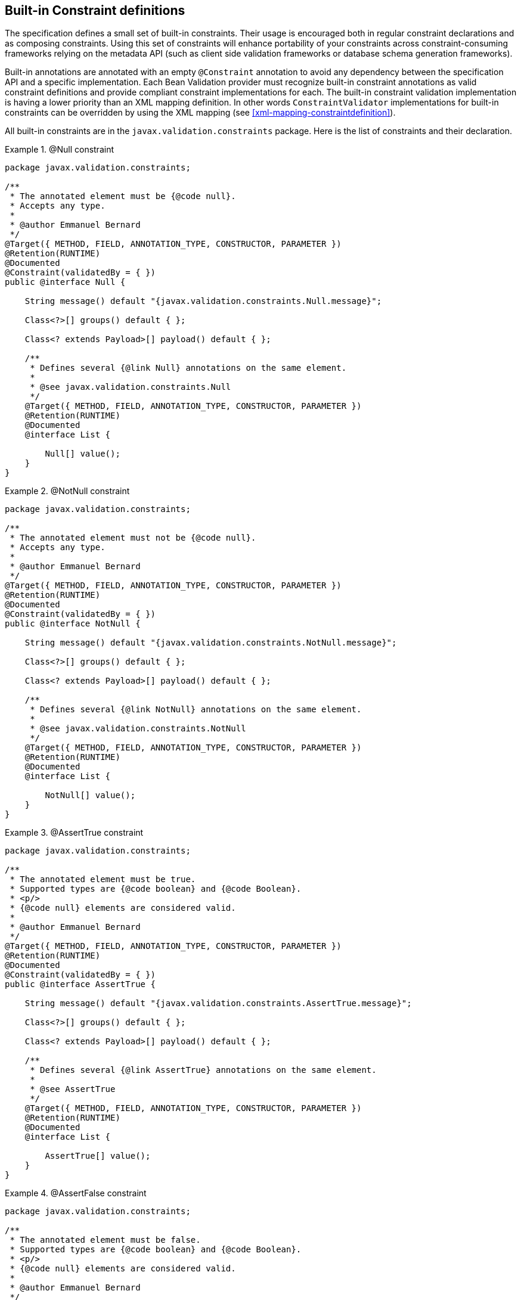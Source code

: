 [[builtinconstraints]]

== Built-in Constraint definitions

The specification defines a small set of built-in constraints. Their usage is encouraged both in regular constraint declarations and as composing constraints. Using this set of constraints will enhance portability of your constraints across constraint-consuming frameworks relying on the metadata API (such as client side validation frameworks or database schema generation frameworks).

Built-in annotations are annotated with an empty [classname]`@Constraint` annotation to avoid any dependency between the specification API and a specific implementation. [tck-testable]#Each Bean Validation provider must recognize built-in constraint annotations as valid constraint definitions and provide compliant constraint implementations for each.# [tck-testable]#The built-in constraint validation implementation is having a lower priority than an XML mapping definition.# In other words [classname]`ConstraintValidator` implementations for built-in constraints can be overridden by using the XML mapping (see <<xml-mapping-constraintdefinition>>).

All built-in constraints are in the [classname]`javax.validation.constraints` package. Here is the list of constraints and their declaration.

.[tck-testable]#@Null constraint#
====

[source, JAVA]
----
package javax.validation.constraints;

/**
 * The annotated element must be {@code null}.
 * Accepts any type.
 *
 * @author Emmanuel Bernard
 */
@Target({ METHOD, FIELD, ANNOTATION_TYPE, CONSTRUCTOR, PARAMETER })
@Retention(RUNTIME)
@Documented
@Constraint(validatedBy = { })
public @interface Null {

    String message() default "{javax.validation.constraints.Null.message}";

    Class<?>[] groups() default { };

    Class<? extends Payload>[] payload() default { };

    /**
     * Defines several {@link Null} annotations on the same element.
     *
     * @see javax.validation.constraints.Null
     */
    @Target({ METHOD, FIELD, ANNOTATION_TYPE, CONSTRUCTOR, PARAMETER })
    @Retention(RUNTIME)
    @Documented
    @interface List {

        Null[] value();
    }
}
----

====

.[tck-testable]#@NotNull constraint#
====

[source, JAVA]
----
package javax.validation.constraints;

/**
 * The annotated element must not be {@code null}.
 * Accepts any type.
 *
 * @author Emmanuel Bernard
 */
@Target({ METHOD, FIELD, ANNOTATION_TYPE, CONSTRUCTOR, PARAMETER })
@Retention(RUNTIME)
@Documented
@Constraint(validatedBy = { })
public @interface NotNull {

    String message() default "{javax.validation.constraints.NotNull.message}";

    Class<?>[] groups() default { };

    Class<? extends Payload>[] payload() default { };

    /**
     * Defines several {@link NotNull} annotations on the same element.
     *
     * @see javax.validation.constraints.NotNull
     */
    @Target({ METHOD, FIELD, ANNOTATION_TYPE, CONSTRUCTOR, PARAMETER })
    @Retention(RUNTIME)
    @Documented
    @interface List {

        NotNull[] value();
    }
}
----

====

.[tck-testable]#@AssertTrue constraint#
====

[source, JAVA]
----
package javax.validation.constraints;

/**
 * The annotated element must be true.
 * Supported types are {@code boolean} and {@code Boolean}.
 * <p/>
 * {@code null} elements are considered valid.
 *
 * @author Emmanuel Bernard
 */
@Target({ METHOD, FIELD, ANNOTATION_TYPE, CONSTRUCTOR, PARAMETER })
@Retention(RUNTIME)
@Documented
@Constraint(validatedBy = { })
public @interface AssertTrue {

    String message() default "{javax.validation.constraints.AssertTrue.message}";

    Class<?>[] groups() default { };

    Class<? extends Payload>[] payload() default { };

    /**
     * Defines several {@link AssertTrue} annotations on the same element.
     *
     * @see AssertTrue
     */
    @Target({ METHOD, FIELD, ANNOTATION_TYPE, CONSTRUCTOR, PARAMETER })
    @Retention(RUNTIME)
    @Documented
    @interface List {

        AssertTrue[] value();
    }
}
----

====

.[tck-testable]#@AssertFalse constraint#
====

[source, JAVA]
----
package javax.validation.constraints;

/**
 * The annotated element must be false.
 * Supported types are {@code boolean} and {@code Boolean}.
 * <p/>
 * {@code null} elements are considered valid.
 *
 * @author Emmanuel Bernard
 */
@Target({ METHOD, FIELD, ANNOTATION_TYPE, CONSTRUCTOR, PARAMETER })
@Retention(RUNTIME)
@Documented
@Constraint(validatedBy = { })
public @interface AssertFalse {

    String message() default "{javax.validation.constraints.AssertFalse.message}";

    Class<?>[] groups() default { };

    Class<? extends Payload>[] payload() default { };

    /**
     * Defines several {@link AssertFalse} annotations on the same element.
     *
     * @see javax.validation.constraints.AssertFalse
     */
    @Target({ METHOD, FIELD, ANNOTATION_TYPE, CONSTRUCTOR, PARAMETER })
    @Retention(RUNTIME)
    @Documented
    @interface List {

        AssertFalse[] value();
    }
}
----

====

.[tck-testable]#@Min constraint#
====

[source, JAVA]
----
package javax.validation.constraints;

/**
 * The annotated element must be a number whose value must be higher or
 * equal to the specified minimum.
 * <p/>
 * Supported types are:
 * <ul>
 *     <li>{@code BigDecimal}</li>
 *     <li>{@code BigInteger}</li>
 *     <li>{@code byte}, {@code short}, {@code int}, {@code long}, and their respective
 *     wrappers</li>
 * </ul>
 * Note that {@code double} and {@code float} are not supported due to rounding errors
 * (some providers might provide some approximative support).
 * <p/>
 * {@code null} elements are considered valid.
 *
 * @author Emmanuel Bernard
 */
@Target({ METHOD, FIELD, ANNOTATION_TYPE, CONSTRUCTOR, PARAMETER })
@Retention(RUNTIME)
@Documented
@Constraint(validatedBy = { })
public @interface Min {

    String message() default "{javax.validation.constraints.Min.message}";

    Class<?>[] groups() default { };

    Class<? extends Payload>[] payload() default { };

    /**
     * @return value the element must be higher or equal to
     */
    long value();

    /**
     * Defines several {@link Min} annotations on the same element.
     *
     * @see Min
     */
    @Target({ METHOD, FIELD, ANNOTATION_TYPE, CONSTRUCTOR, PARAMETER })
    @Retention(RUNTIME)
    @Documented
    @interface List {

        Min[] value();
    }
}
----

====

.[tck-testable]#@Max constraint#
====

[source, JAVA]
----
package javax.validation.constraints;

/**
 * The annotated element must be a number whose value must be lower or
 * equal to the specified maximum.
 * <p/>
 * Supported types are:
 * <ul>
 *     <li>{@code BigDecimal}</li>
 *     <li>{@code BigInteger}</li>
 *     <li>{@code byte}, {@code short}, {@code int}, {@code long}, and their respective
 *     wrappers</li>
 * </ul>
 * Note that {@code double} and {@code float} are not supported due to rounding errors
 * (some providers might provide some approximative support).
 * <p/>
 * {@code null} elements are considered valid.
 *
 * @author Emmanuel Bernard
 */
@Target({ METHOD, FIELD, ANNOTATION_TYPE, CONSTRUCTOR, PARAMETER })
@Retention(RUNTIME)
@Documented
@Constraint(validatedBy = { })
public @interface Max {

    String message() default "{javax.validation.constraints.Max.message}";

    Class<?>[] groups() default { };

    Class<? extends Payload>[] payload() default { };

    /**
     * @return value the element must be lower or equal to
     */
    long value();

    /**
     * Defines several {@link Max} annotations on the same element.
     *
     * @see Max
     */
    @Target({ METHOD, FIELD, ANNOTATION_TYPE, CONSTRUCTOR, PARAMETER })
    @Retention(RUNTIME)
    @Documented
    @interface List {

        Max[] value();
    }
}
----

====

.[tck-testable]#@DecimalMin constraint#
====

[source, JAVA]
----
package javax.validation.constraints;

/**
 * The annotated element must be a number whose value must be higher or
 * equal to the specified minimum.
 * <p/>
 * Supported types are:
 * <ul>
 *     <li>{@code BigDecimal}</li>
 *     <li>{@code BigInteger}</li>
 *     <li>{@code CharSequence}</li>
 *     <li>{@code byte}, {@code short}, {@code int}, {@code long}, and their respective
 *     wrappers</li>
 * </ul>
 * Note that {@code double} and {@code float} are not supported due to rounding errors
 * (some providers might provide some approximative support).
 * <p/>
 * {@code null} elements are considered valid.
 *
 * @author Emmanuel Bernard
 */
@Target({ METHOD, FIELD, ANNOTATION_TYPE, CONSTRUCTOR, PARAMETER })
@Retention(RUNTIME)
@Documented
@Constraint(validatedBy = { })
public @interface DecimalMin {

    String message() default "{javax.validation.constraints.DecimalMin.message}";

    Class<?>[] groups() default { };

    Class<? extends Payload>[] payload() default { };

    /**
     * The {@code String} representation of the min value according to the
     * {@code BigDecimal} string representation.
     *
     * @return value the element must be higher or equal to
     */
    String value();

    /**
     * Specifies whether the specified minimum is inclusive or exclusive.
     * By default, it is inclusive.
     *
     * @return {@code true} if the value must be higher or equal to the specified minimum,
     *         {@code false} if the value must be higher
     *
     * @since 1.1
     */
    boolean inclusive() default true;

    /**
     * Defines several {@link DecimalMin} annotations on the same element.
     *
     * @see DecimalMin
     */
    @Target({ METHOD, FIELD, ANNOTATION_TYPE, CONSTRUCTOR, PARAMETER })
    @Retention(RUNTIME)
    @Documented
    @interface List {

        DecimalMin[] value();
    }
}
----

====

.[tck-testable]#@DecimalMax constraint#
====

[source, JAVA]
----
package javax.validation.constraints;

/**
 * The annotated element must be a number whose value must be lower or
 * equal to the specified maximum.
 * <p/>
 * Supported types are:
 * <ul>
 *     <li>{@code BigDecimal}</li>
 *     <li>{@code BigInteger}</li>
 *     <li>{@code CharSequence}</li>
 *     <li>{@code byte}, {@code short}, {@code int}, {@code long}, and their respective
 *     wrappers</li>
 * </ul>
 * Note that {@code double} and {@code float} are not supported due to rounding errors
 * (some providers might provide some approximative support).
 * <p/>
 * {@code null} elements are considered valid.
 *
 * @author Emmanuel Bernard
 */
@Target({ METHOD, FIELD, ANNOTATION_TYPE, CONSTRUCTOR, PARAMETER })
@Retention(RUNTIME)
@Documented
@Constraint(validatedBy = { })
public @interface DecimalMax {

    String message() default "{javax.validation.constraints.DecimalMax.message}";

    Class<?>[] groups() default { };

    Class<? extends Payload>[] payload() default { };

    /**
     * The {@code String} representation of the max value according to the
     * {@code BigDecimal} string representation.
     *
     * @return value the element must be lower or equal to
     */
    String value();

    /**
     * Specifies whether the specified maximum is inclusive or exclusive.
     * By default, it is inclusive.
     *
     * @return {@code true} if the value must be lower or equal to the specified maximum,
     *         {@code false} if the value must be lower
     *
     * @since 1.1
     */
    boolean inclusive() default true;

    /**
     * Defines several {@link DecimalMax} annotations on the same element.
     *
     * @see DecimalMax
     */
    @Target({ METHOD, FIELD, ANNOTATION_TYPE, CONSTRUCTOR, PARAMETER })
    @Retention(RUNTIME)
    @Documented
    @interface List {

        DecimalMax[] value();
    }
}
----

====

.[tck-testable]#@Size constraint#
====

[source, JAVA]
----
package javax.validation.constraints;

/**
 * The annotated element size must be between the specified boundaries (included).
 * <p/>
 * Supported types are:
 * <ul>
 *     <li>{@code CharSequence} (length of character sequence is evaluated)</li>
 *     <li>{@code Collection} (collection size is evaluated)</li>
 *     <li>{@code Map} (map size is evaluated)</li>
 *     <li>Array (array length is evaluated)</li>
 * </ul>
 * <p/>
 * {@code null} elements are considered valid.
 *
 * @author Emmanuel Bernard
 */
@Target({ METHOD, FIELD, ANNOTATION_TYPE, CONSTRUCTOR, PARAMETER })
@Retention(RUNTIME)
@Documented
@Constraint(validatedBy = { })
public @interface Size {

    String message() default "{javax.validation.constraints.Size.message}";

    Class<?>[] groups() default { };

    Class<? extends Payload>[] payload() default { };

    /**
     * @return size the element must be higher or equal to
     */
    int min() default 0;

    /**
     * @return size the element must be lower or equal to
     */
    int max() default Integer.MAX_VALUE;

    /**
     * Defines several {@link Size} annotations on the same element.
     *
     * @see Size
     */
    @Target({ METHOD, FIELD, ANNOTATION_TYPE, CONSTRUCTOR, PARAMETER })
    @Retention(RUNTIME)
    @Documented
    @interface List {

        Size[] value();
    }
}
----

====

.[tck-testable]#@Digits constraint#
====

[source, JAVA]
----
package javax.validation.constraints;

/**
 * The annotated element must be a number within accepted range
 * Supported types are:
 * <ul>
 *     <li>{@code BigDecimal}</li>
 *     <li>{@code BigInteger}</li>
 *     <li>{@code CharSequence}</li>
 *     <li>{@code byte}, {@code short}, {@code int}, {@code long}, and their respective
 *     wrapper types</li>
 * </ul>
 * <p/>
 * {@code null} elements are considered valid.
 *
 * @author Emmanuel Bernard
 */
@Target({ METHOD, FIELD, ANNOTATION_TYPE, CONSTRUCTOR, PARAMETER })
@Retention(RUNTIME)
@Documented
@Constraint(validatedBy = { })
public @interface Digits {

    String message() default "{javax.validation.constraints.Digits.message}";

    Class<?>[] groups() default { };

    Class<? extends Payload>[] payload() default { };

    /**
     * @return maximum number of integral digits accepted for this number
     */
    int integer();

    /**
     * @return maximum number of fractional digits accepted for this number
     */
    int fraction();

    /**
     * Defines several {@link Digits} annotations on the same element.
     *
     * @see Digits
     */
    @Target({ METHOD, FIELD, ANNOTATION_TYPE, CONSTRUCTOR, PARAMETER })
    @Retention(RUNTIME)
    @Documented
    @interface List {

        Digits[] value();
    }
}
----

====

.[tck-testable]#@Past constraint#
====

[source, JAVA]
----
package javax.validation.constraints;

/**
 * The annotated element must be a date in the past.
 * Now is defined as the current time according to the virtual machine.
 * <p/>
 * The calendar used if the compared type is of type {@code Calendar}
 * is the calendar based on the current timezone and the current locale.
 * <p/>
 * Supported types are:
 * <ul>
 *     <li>{@code java.util.Date}</li>
 *     <li>{@code java.util.Calendar}</li>
 * </ul>
 * <p/>
 * {@code null} elements are considered valid.
 *
 * @author Emmanuel Bernard
 */
@Target({ METHOD, FIELD, ANNOTATION_TYPE, CONSTRUCTOR, PARAMETER })
@Retention(RUNTIME)
@Documented
@Constraint(validatedBy = { })
public @interface Past {

    String message() default "{javax.validation.constraints.Past.message}";

    Class<?>[] groups() default { };

    Class<? extends Payload>[] payload() default { };

    /**
     * Defines several {@link Past} annotations on the same element.
     *
     * @see Past
     */
    @Target({ METHOD, FIELD, ANNOTATION_TYPE, CONSTRUCTOR, PARAMETER })
    @Retention(RUNTIME)
    @Documented
    @interface List {

        Past[] value();
    }
}
----

====

.[tck-testable]#@Future constraint#
====

[source, JAVA]
----
package javax.validation.constraints;

/**
 * The annotated element must be a date in the future.
 * Now is defined as the current time according to the virtual machine
 * The calendar used if the compared type is of type {@code Calendar}
 * is the calendar based on the current timezone and the current locale.
 * <p/>
 * Supported types are:
 * <ul>
 *     <li>{@code java.util.Date}</li>
 *     <li>{@code java.util.Calendar}</li>
 * </ul>
 * <p/>
 * {@code null} elements are considered valid.
 *
 * @author Emmanuel Bernard
 */
@Target({ METHOD, FIELD, ANNOTATION_TYPE, CONSTRUCTOR, PARAMETER })
@Retention(RUNTIME)
@Documented
@Constraint(validatedBy = { })
public @interface Future {

    String message() default "{javax.validation.constraints.Future.message}";

    Class<?>[] groups() default { };

    Class<? extends Payload>[] payload() default { };

    /**
     * Defines several {@link Future} annotations on the same element.
     *
     * @see Future
     */
    @Target({ METHOD, FIELD, ANNOTATION_TYPE, CONSTRUCTOR, PARAMETER })
    @Retention(RUNTIME)
    @Documented
    @interface List {

        Future[] value();
    }
}
----

====

.[tck-testable]#@Pattern constraint#
====

[source, JAVA]
----
package javax.validation.constraints;

/**
 * The annotated {@code CharSequence} must match the specified regular expression.
 * The regular expression follows the Java regular expression conventions
 * see {@link java.util.regex.Pattern}.
 * <p/>
 * Accepts {@code CharSequence}. {@code null} elements are considered valid.
 *
 * @author Emmanuel Bernard
 */
@Target({ METHOD, FIELD, ANNOTATION_TYPE, CONSTRUCTOR, PARAMETER })
@Retention(RUNTIME)
@Documented
@Constraint(validatedBy = { })
public @interface Pattern {

    /**
     * @return the regular expression to match
     */
    String regexp();

    /**
     * @return array of {@code Flag}s considered when resolving the regular expression
     */
    Flag[] flags() default { };

    /**
     * @return the error message template
     */
    String message() default "{javax.validation.constraints.Pattern.message}";

    /**
     * @return the groups the constraint belongs to
     */
    Class<?>[] groups() default { };

    /**
     * @return the payload associated to the constraint
     */
    Class<? extends Payload>[] payload() default { };

    /**
     * Possible Regexp flags.
     */
    public static enum Flag {

        /**
         * Enables Unix lines mode.
         *
         * @see java.util.regex.Pattern#UNIX_LINES
         */
        UNIX_LINES( java.util.regex.Pattern.UNIX_LINES ),

        /**
         * Enables case-insensitive matching.
         *
         * @see java.util.regex.Pattern#CASE_INSENSITIVE
         */
        CASE_INSENSITIVE( java.util.regex.Pattern.CASE_INSENSITIVE ),

        /**
         * Permits whitespace and comments in pattern.
         *
         * @see java.util.regex.Pattern#COMMENTS
         */
        COMMENTS( java.util.regex.Pattern.COMMENTS ),

        /**
         * Enables multiline mode.
         *
         * @see java.util.regex.Pattern#MULTILINE
         */
        MULTILINE( java.util.regex.Pattern.MULTILINE ),

        /**
         * Enables dotall mode.
         *
         * @see java.util.regex.Pattern#DOTALL
         */
        DOTALL( java.util.regex.Pattern.DOTALL ),

        /**
         * Enables Unicode-aware case folding.
         *
         * @see java.util.regex.Pattern#UNICODE_CASE
         */
        UNICODE_CASE( java.util.regex.Pattern.UNICODE_CASE ),

        /**
         * Enables canonical equivalence.
         *
         * @see java.util.regex.Pattern#CANON_EQ
         */
        CANON_EQ( java.util.regex.Pattern.CANON_EQ );

        //JDK flag value
        private final int value;

        private Flag(int value) {
            this.value = value;
        }

        /**
         * @return flag value as defined in {@link java.util.regex.Pattern}
         */
        public int getValue() {
            return value;
        }
    }

    /**
     * Defines several {@link Pattern} annotations on the same element.
     *
     * @see Pattern
     */
    @Target({ METHOD, FIELD, ANNOTATION_TYPE, CONSTRUCTOR, PARAMETER })
    @Retention(RUNTIME)
    @Documented
    @interface List {

        Pattern[] value();
    }
}
----

====

